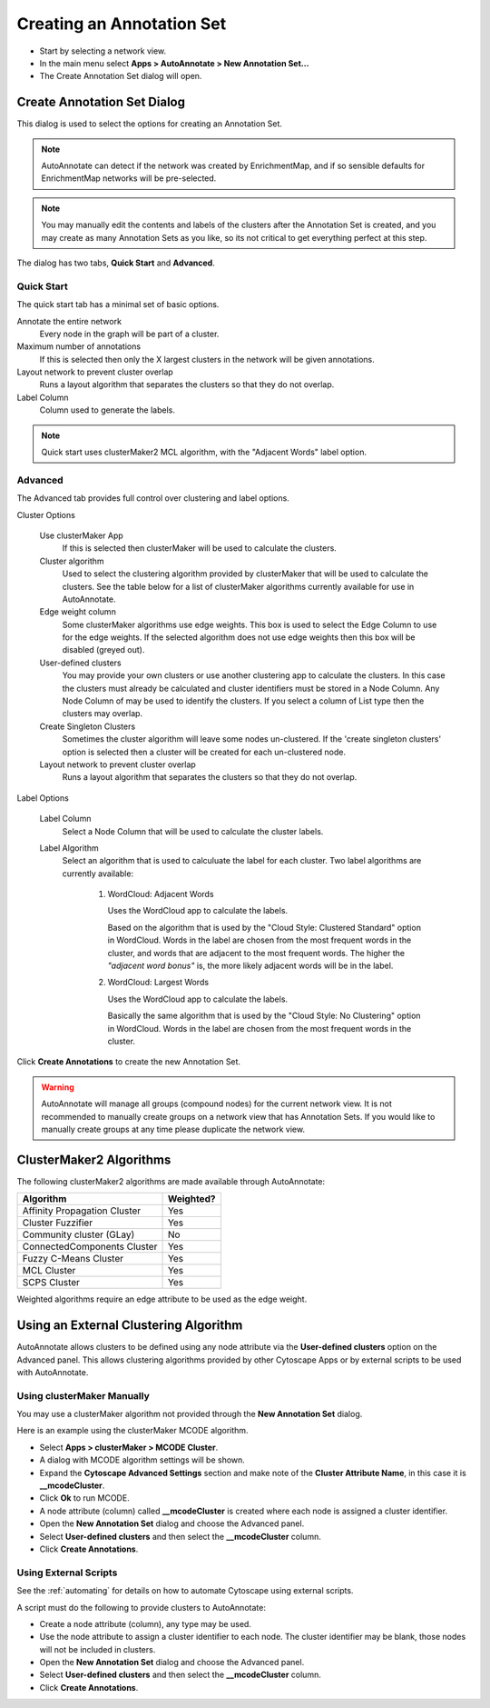 Creating an Annotation Set
==========================

* Start by selecting a network view.
* In the main menu select **Apps > AutoAnnotate > New Annotation Set...**
* The Create Annotation Set dialog will open.

.. image:: images/menu_action.png
   :width: 450 px


Create Annotation Set Dialog
----------------------------

This dialog is used to select the options for creating an Annotation Set.

.. note:: AutoAnnotate can detect if the network was created by EnrichmentMap, 
          and if so sensible defaults for EnrichmentMap networks will be pre-selected.

.. note:: You may manually edit the contents and labels of the clusters after 
          the Annotation Set is created, and you may create as many Annotation Sets 
          as you like, so its not critical to get everything perfect at this step. 

The dialog has two tabs, **Quick Start** and **Advanced**.


Quick Start
~~~~~~~~~~~

The quick start tab has a minimal set of basic options.

.. image:: images/create_dialog_quick3.png
   :width: 400 px
 
Annotate the entire network
  Every node in the graph will be part of a cluster.

Maximum number of annotations
  If this is selected then only the X largest clusters in the network will be given annotations.

Layout network to prevent cluster overlap
  Runs a layout algorithm that separates the clusters so that they do not overlap.

Label Column
  Column used to generate the labels.

.. note:: Quick start uses clusterMaker2 MCL algorithm, with the "Adjacent Words" label option.


Advanced
~~~~~~~~

The Advanced tab provides full control over clustering and label options.

.. image:: images/create_dialog_advanced2.png
   :width: 450 px


Cluster Options

  Use clusterMaker App
    If this is selected then clusterMaker will be used to calculate the clusters.

  Cluster algorithm
    Used to select the clustering algorithm provided by clusterMaker that will 
    be used to calculate the clusters. See the table below for a list of clusterMaker algorithms 
    currently available for use in AutoAnnotate. 

  Edge weight column
    Some clusterMaker algorithms use edge weights. This box is used to select 
    the Edge Column to use for the edge weights. If the selected algorithm does 
    not use edge weights then this box will be disabled (greyed out). 

  User-defined clusters
    You may provide your own clusters or use another clustering app to calculate 
    the clusters. In this case the clusters must already be calculated and cluster 
    identifiers must be stored in a Node Column.
    Any Node Column of may be used to identify the clusters. 
    If you select a column of List type then the clusters may overlap. 

  Create Singleton Clusters
    Sometimes the cluster algorithm will leave some nodes un-clustered. If the 
    'create singleton clusters' option is selected then a cluster will be created 
    for each un-clustered node.

  Layout network to prevent cluster overlap
    Runs a layout algorithm that separates the clusters so that they do not overlap.

Label Options

  Label Column
    Select a Node Column that will be used to calculate the cluster labels. 

  Label Algorithm
    Select an algorithm that is used to calculuate the label for each cluster. Two label 
    algorithms are currently available:

        1. WordCloud: Adjacent Words

           Uses the WordCloud app to calculate the labels.

           Based on the algorithm that is used by the "Cloud Style: Clustered Standard" option 
           in WordCloud. Words in the label are chosen from the most frequent words in the cluster,
           and words that are adjacent to the most frequent words.
           The higher the *"adjacent word bonus"* is, the more likely adjacent words will be in 
           the label. 

        2. WordCloud: Largest Words

           Uses the WordCloud app to calculate the labels.

           Basically the same algorithm that is used by the "Cloud Style: No Clustering" option in WordCloud.
           Words in the label are chosen from the most frequent words in the cluster. 

Click **Create Annotations** to create the new Annotation Set. 

.. warning:: AutoAnnotate will manage all groups (compound nodes) for the current network view. 
             It is not recommended to manually create groups on a network view that has Annotation Sets. 
             If you would like to manually create groups at any time please duplicate the network view.


ClusterMaker2 Algorithms
------------------------

The following clusterMaker2 algorithms are made available through AutoAnnotate:

============================= =========
Algorithm                     Weighted?
============================= =========
Affinity Propagation Cluster  Yes
Cluster Fuzzifier             Yes
Community cluster (GLay)      No
ConnectedComponents Cluster   Yes
Fuzzy C-Means Cluster         Yes
MCL Cluster                   Yes
SCPS Cluster                  Yes
============================= =========

Weighted algorithms require an edge attribute to be used as the edge weight. 


Using an External Clustering Algorithm
--------------------------------------

AutoAnnotate allows clusters to be defined using any node attribute via the **User-defined clusters**
option on the Advanced panel. This allows clustering algorithms provided by other Cytoscape
Apps or by external scripts to be used with AutoAnnotate.


Using clusterMaker Manually
~~~~~~~~~~~~~~~~~~~~~~~~~~~

You may use a clusterMaker algorithm not provided through the **New Annotation Set** dialog.

Here is an example using the clusterMaker MCODE algorithm. 

* Select **Apps > clusterMaker > MCODE Cluster**. 
* A dialog with MCODE algorithm settings will be shown. 
* Expand the **Cytoscape Advanced Settings** section and make note of the **Cluster Attribute Name**, in this case it is **__mcodeCluster**. 
* Click **Ok** to run MCODE.
* A node attribute (column) called **__mcodeCluster** is created where each node is assigned 
  a cluster identifier.
* Open the **New Annotation Set** dialog and choose the Advanced panel. 
* Select **User-defined clusters** and then select the **__mcodeCluster** column. 
* Click **Create Annotations**.


Using External Scripts
~~~~~~~~~~~~~~~~~~~~~~

See the :ref:`automating` for details on how to automate Cytoscape using external scripts.

A script must do the following to provide clusters to AutoAnnotate:

* Create a node attribute (column), any type may be used.
* Use the node attribute to assign a cluster identifier to each node. The cluster identifier may be blank, 
  those nodes will not be included in clusters.
* Open the **New Annotation Set** dialog and choose the Advanced panel. 
* Select **User-defined clusters** and then select the **__mcodeCluster** column. 
* Click **Create Annotations**.







